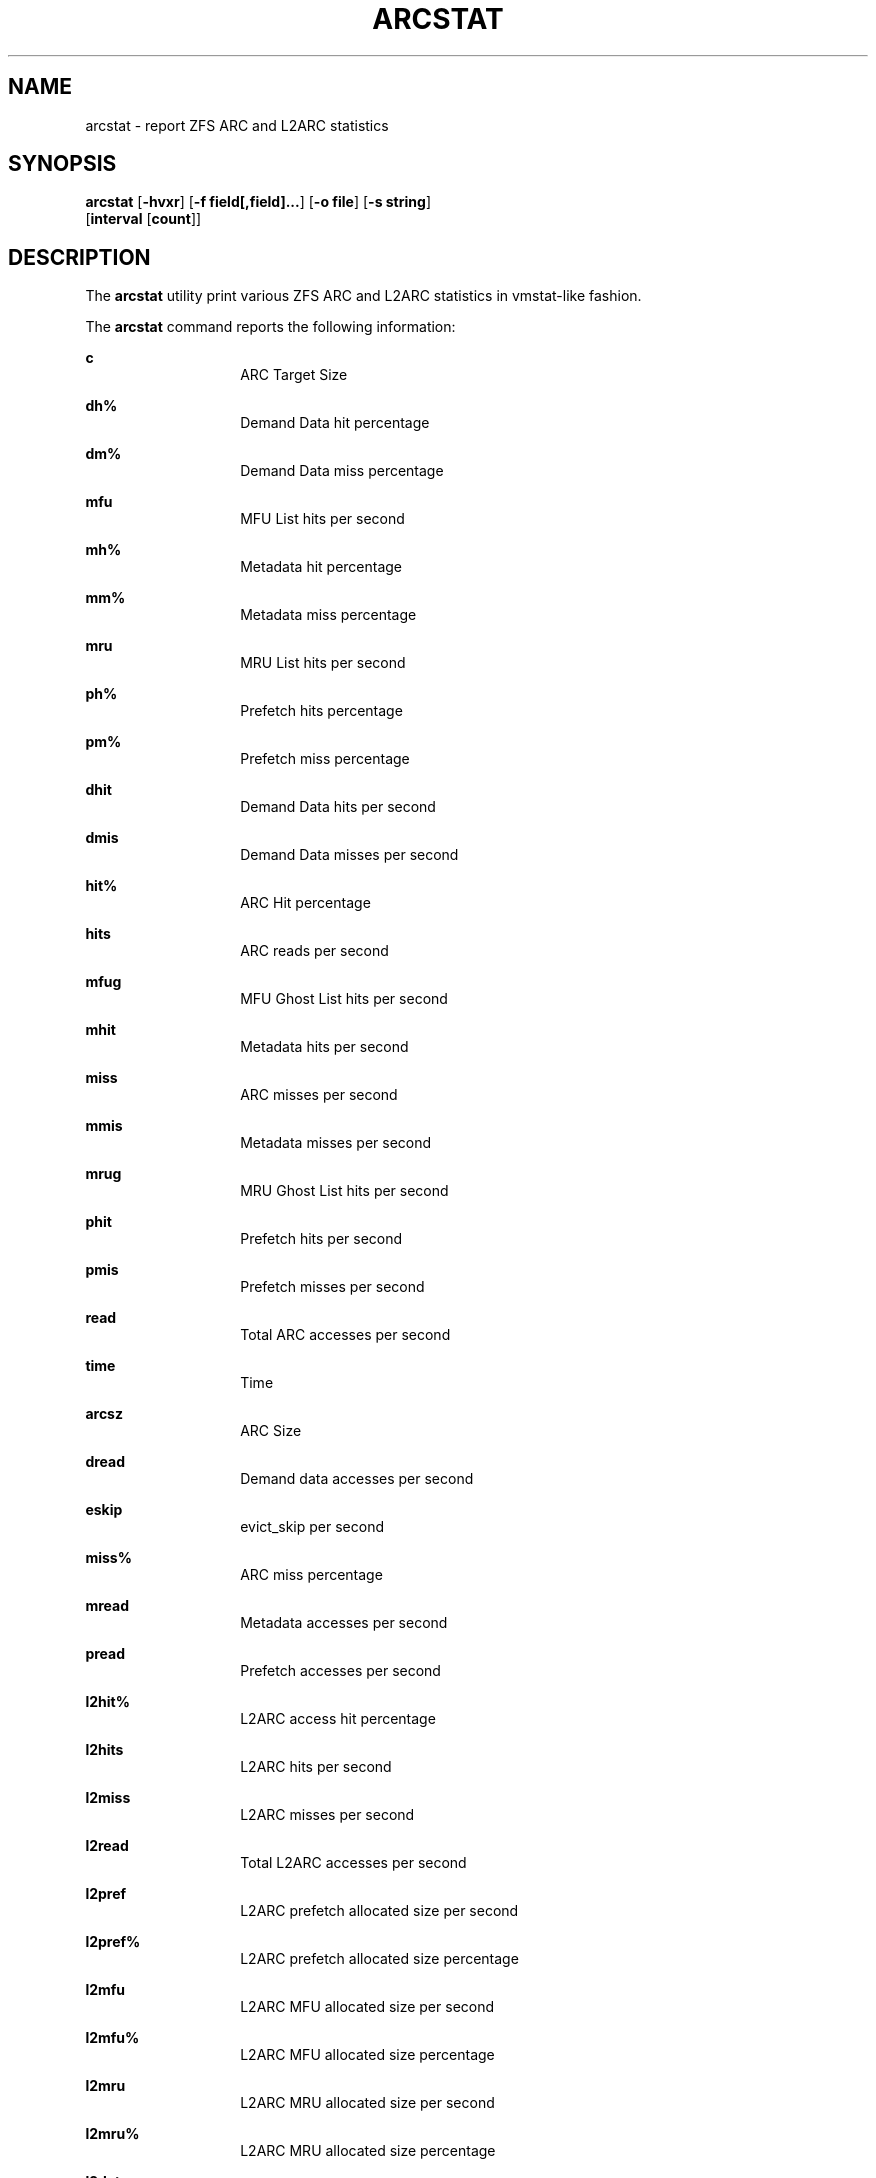 .\"
.\" This file and its contents are supplied under the terms of the
.\" Common Development and Distribution License ("CDDL"), version 1.0.
.\" You may only use this file in accordance with the terms of version
.\" 1.0 of the CDDL.
.\"
.\" A full copy of the text of the CDDL should have accompanied this
.\" source.  A copy of the CDDL is also available via the Internet at
.\" http://www.illumos.org/license/CDDL.
.\"
.\"
.\" Copyright 2014 Adam Stevko.  All rights reserved.
.\" Copyright (c) 2015 by Delphix. All rights reserved.
.\"
.TH ARCSTAT 8 "Feb 4, 2014"
.SH NAME
arcstat \- report ZFS ARC and L2ARC statistics
.SH SYNOPSIS
.nf
\fBarcstat\fR [\fB-hvxr\fR] [\fB-f field[,field]...\fR] [\fB-o file\fR] [\fB-s string\fR]
      [\fBinterval\fR [\fBcount\fR]]
.fi

.SH DESCRIPTION
The \fBarcstat\fR utility print various ZFS ARC and L2ARC statistics in
vmstat-like fashion.
.sp

.sp
.LP
The \fBarcstat\fR command reports the following information:
.sp
.ne 2

.\"
.sp
.ne 1
.na
\fBc \fR
.ad
.RS 14n
ARC Target Size
.RE

.sp
.ne 2
.na
\fBdh% \fR
.ad
.RS 14n
Demand Data hit percentage
.RE

.sp
.ne 2
.na
\fBdm% \fR
.ad
.RS 14n
Demand Data miss percentage
.RE

.sp
.ne 2
.na
\fBmfu \fR
.ad
.RS 14n
MFU List hits per second
.RE

.sp
.ne 2
.na
\fBmh% \fR
.ad
.RS 14n
Metadata hit percentage
.RE

.sp
.ne 2
.na
\fBmm% \fR
.ad
.RS 14n
Metadata miss percentage
.RE

.sp
.ne 2
.na
\fBmru \fR
.ad
.RS 14n
MRU List hits per second
.RE

.sp
.ne 2
.na
\fBph% \fR
.ad
.RS 14n
Prefetch hits percentage
.RE

.sp
.ne 2
.na
\fBpm% \fR
.ad
.RS 14n
Prefetch miss percentage
.RE

.sp
.ne 2
.na
\fBdhit \fR
.ad
.RS 14n
Demand Data hits per second
.RE

.sp
.ne 2
.na
\fBdmis \fR
.ad
.RS 14n
Demand Data misses per second
.RE

.sp
.ne 2
.na
\fBhit% \fR
.ad
.RS 14n
ARC Hit percentage
.RE

.sp
.ne 2
.na
\fBhits \fR
.ad
.RS 14n
ARC reads per second
.RE

.sp
.ne 2
.na
\fBmfug \fR
.ad
.RS 14n
MFU Ghost List hits per second
.RE

.sp
.ne 2
.na
\fBmhit \fR
.ad
.RS 14n
Metadata hits per second
.RE

.sp
.ne 2
.na
\fBmiss \fR
.ad
.RS 14n
ARC misses per second
.RE

.sp
.ne 2
.na
\fBmmis \fR
.ad
.RS 14n
Metadata misses per second
.RE

.sp
.ne 2
.na
\fBmrug \fR
.ad
.RS 14n
MRU Ghost List hits per second
.RE

.sp
.ne 2
.na
\fBphit \fR
.ad
.RS 14n
Prefetch hits per second
.RE

.sp
.ne 2
.na
\fBpmis \fR
.ad
.RS 14n
Prefetch misses per second
.RE

.sp
.ne 2
.na
\fBread \fR
.ad
.RS 14n
Total ARC accesses per second
.RE

.sp
.ne 2
.na
\fBtime \fR
.ad
.RS 14n
Time
.RE

.sp
.ne 2
.na
\fBarcsz \fR
.ad
.RS 14n
ARC Size
.RE

.sp
.ne 2
.na
\fBdread \fR
.ad
.RS 14n
Demand data accesses per second
.RE

.sp
.ne 2
.na
\fBeskip \fR
.ad
.RS 14n
evict_skip per second
.RE

.sp
.ne 2
.na
\fBmiss% \fR
.ad
.RS 14n
ARC miss percentage
.RE

.sp
.ne 2
.na
\fBmread \fR
.ad
.RS 14n
Metadata accesses per second
.RE

.sp
.ne 2
.na
\fBpread \fR
.ad
.RS 14n
Prefetch accesses per second
.RE

.sp
.ne 2
.na
\fBl2hit% \fR
.ad
.RS 14n
L2ARC access hit percentage
.RE

.sp
.ne 2
.na
\fBl2hits \fR
.ad
.RS 14n
L2ARC hits per second
.RE

.sp
.ne 2
.na
\fBl2miss \fR
.ad
.RS 14n
L2ARC misses per second
.RE

.sp
.ne 2
.na
\fBl2read \fR
.ad
.RS 14n
Total L2ARC accesses per second
.RE

.sp
.ne 2
.na
\fBl2pref \fR
.ad
.RS 14n
L2ARC prefetch allocated size per second
.RE

.sp
.ne 2
.na
\fBl2pref% \fR
.ad
.RS 14n
L2ARC prefetch allocated size percentage
.RE

.sp
.ne 2
.na
\fBl2mfu \fR
.ad
.RS 14n
L2ARC MFU allocated size per second
.RE

.sp
.ne 2
.na
\fBl2mfu% \fR
.ad
.RS 14n
L2ARC MFU allocated size percentage
.RE

.sp
.ne 2
.na
\fBl2mru \fR
.ad
.RS 14n
L2ARC MRU allocated size per second
.RE

.sp
.ne 2
.na
\fBl2mru% \fR
.ad
.RS 14n
L2ARC MRU allocated size percentage
.RE

.sp
.ne 2
.na
\fBl2data \fR
.ad
.RS 14n
L2ARC data (buf content) allocated size per second
.RE

.sp
.ne 2
.na
\fBl2data% \fR
.ad
.RS 14n
L2ARC data (buf content) allocated size percentage
.RE

.sp
.ne 2
.na
\fBl2meta \fR
.ad
.RS 14n
L2ARC metadata (buf content) allocated size per second
.RE

.sp
.ne 2
.na
\fBl2meta% \fR
.ad
.RS 14n
L2ARC metadata (buf content) allocated size percentage
.RE

.sp
.ne 2
.na
\fBl2size \fR
.ad
.RS 14n
Size of the L2ARC
.RE

.sp
.ne 2
.na
\fBmtxmis \fR
.ad
.RS 14n
mutex_miss per second
.RE

.sp
.ne 2
.na
\fBl2bytes \fR
.ad
.RS 14n
bytes read per second from the L2ARC
.RE

.sp
.ne 2
.na
\fBl2miss% \fR
.ad
.RS 14n
L2ARC access miss percentage
.RE

.sp
.ne 2
.na
\fBl2asize \fR
.ad
.RS 14n
Actual (compressed) size of the L2ARC
.RE
.\"

.SH OPTIONS
The following options are supported:

.sp
.ne 2
.na
\fB\fB-f\fR\fR
.ad
.RS 12n
Display only specific fields. See \fBDESCRIPTION\fR for supported statistics.
.RE

.sp
.ne 2
.na
\fB\fB-h\fR\fR
.ad
.RS 12n
Display help message.
.RE

.sp
.ne 2
.na
\fB\fB-o\fR\fR
.ad
.RS 12n
Report statistics to a file instead of the standard output.
.RE

.sp
.ne 2
.na
\fB\fB-s\fR\fR
.ad
.RS 12n
Display data with a specified separator (default: 2 spaces).
.RE

.sp
.ne 2
.na
\fB\fB-x\fR\fR

.ad
.RS 12n
Print extended stats (same as -f time,mfu,mru,mfug,mrug,eskip,mtxmis,dread,pread,read).
.RE

.sp
.ne 2
.na
\fB\fB-v\fR\fR
.ad
.RS 12n
Show field headers and definitions
.RE

.SH OPERANDS
The following operands are supported:
.sp
.ne 2
.na
\fB\fIcount\fR\fR
.ad
.RS 12n
Display only \fIcount\fR reports.
.RE

.sp
.ne 2
.na
\fB\fIinterval\fR\fR
.ad
.RS 12n
Specify the sampling interval in seconds.
.RE

.SH AUTHORS
arcstat was originally written by Neelakanth Nadgir and supported only ZFS ARC statistics.
Mike Harsch updated it to support L2ARC statistics.
